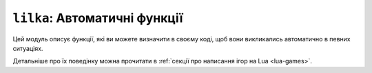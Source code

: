 ``lilka``: Автоматичні функції
==============================

Цей модуль описує функції, які ви можете визначити в своєму коді, щоб вони викликались автоматично в певних ситуаціях.

Детальніше про їх поведінку можна прочитати в :ref:`секції про написання ігор на Lua <lua-games>`.

.. lua:module:: lilka

.. lua:function:: init()

    Ця функція автоматично викликається один раз при запуску програми.

    Ви повинні визначити її в своєму коді, якщо ви хочете використовувати її для ініціалізації вашої програми.

.. lua:function:: update(delta)

    :type delta: number
    :param delta: Час, який пройшов з останнього кадру.

    Ця функція автоматично викликається кожен кадр. Тут виконується ігрова логіка. В параметрі delta передається час, який пройшов з останнього кадру.

    Ви повинні визначити її в своєму коді, якщо ви хочете використовувати її для оновлення вашої програми.

.. lua:function:: render()

    Ця функція автоматично викликається після `lilka.update`. Тут відбувається відображення графіки.

    Ви повинні визначити її в своєму коді, якщо ви хочете використовувати її для малювання вашої програми.
